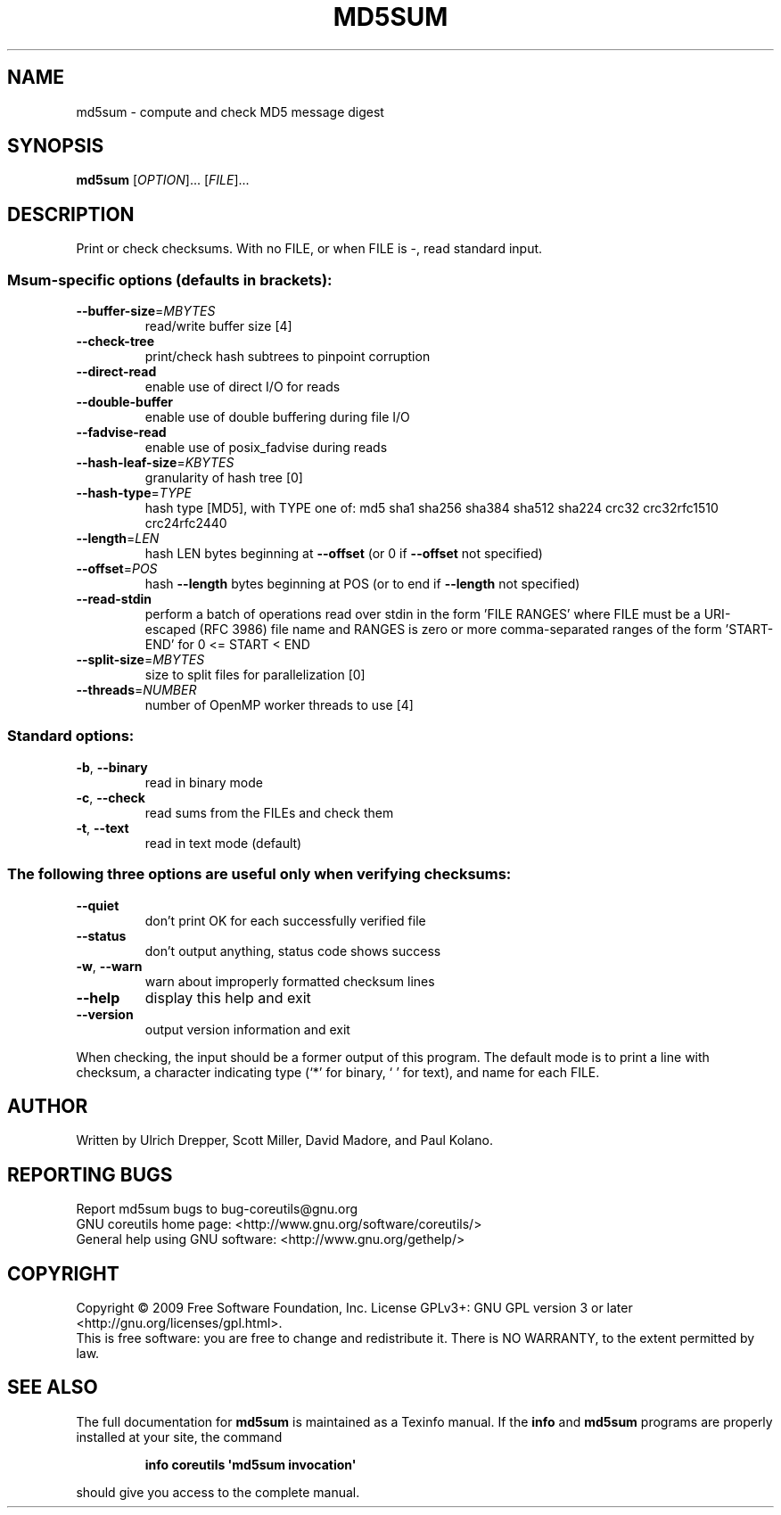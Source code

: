 .\" DO NOT MODIFY THIS FILE!  It was generated by help2man 1.35.
.TH MD5SUM "1" "September 2011" "GNU coreutils 7.6" "User Commands"
.SH NAME
md5sum \- compute and check MD5 message digest
.SH SYNOPSIS
.B md5sum
[\fIOPTION\fR]... [\fIFILE\fR]...
.SH DESCRIPTION
.\" Add any additional description here
.PP
Print or check checksums.
With no FILE, or when FILE is \-, read standard input.
.SS "Msum-specific options (defaults in brackets):"
.TP
\fB\-\-buffer\-size\fR=\fIMBYTES\fR
read/write buffer size [4]
.TP
\fB\-\-check\-tree\fR
print/check hash subtrees to pinpoint corruption
.TP
\fB\-\-direct\-read\fR
enable use of direct I/O for reads
.TP
\fB\-\-double\-buffer\fR
enable use of double buffering during file I/O
.TP
\fB\-\-fadvise\-read\fR
enable use of posix_fadvise during reads
.TP
\fB\-\-hash\-leaf\-size\fR=\fIKBYTES\fR
granularity of hash tree [0]
.TP
\fB\-\-hash\-type\fR=\fITYPE\fR
hash type [MD5], with TYPE one of:
md5 sha1 sha256 sha384 sha512 sha224 crc32
crc32rfc1510 crc24rfc2440
.TP
\fB\-\-length\fR=\fILEN\fR
hash LEN bytes beginning at \fB\-\-offset\fR
(or 0 if \fB\-\-offset\fR not specified)
.TP
\fB\-\-offset\fR=\fIPOS\fR
hash \fB\-\-length\fR bytes beginning at POS
(or to end if \fB\-\-length\fR not specified)
.TP
\fB\-\-read\-stdin\fR
perform a batch of operations read over stdin
in the form 'FILE RANGES' where FILE must be
a URI\-escaped (RFC 3986) file name and RANGES
is zero or more comma\-separated ranges of the
form 'START\-END' for 0 <= START < END
.TP
\fB\-\-split\-size\fR=\fIMBYTES\fR
size to split files for parallelization [0]
.TP
\fB\-\-threads\fR=\fINUMBER\fR
number of OpenMP worker threads to use [4]
.SS "Standard options:"
.TP
\fB\-b\fR, \fB\-\-binary\fR
read in binary mode
.TP
\fB\-c\fR, \fB\-\-check\fR
read sums from the FILEs and check them
.TP
\fB\-t\fR, \fB\-\-text\fR
read in text mode (default)
.SS "The following three options are useful only when verifying checksums:"
.TP
\fB\-\-quiet\fR
don't print OK for each successfully verified file
.TP
\fB\-\-status\fR
don't output anything, status code shows success
.TP
\fB\-w\fR, \fB\-\-warn\fR
warn about improperly formatted checksum lines
.TP
\fB\-\-help\fR
display this help and exit
.TP
\fB\-\-version\fR
output version information and exit
.PP
When checking, the input should be a former output of this program.
The default mode is to print a line with checksum, a character indicating
type (`*' for binary, ` ' for text), and name for each FILE.
.SH AUTHOR
Written by Ulrich Drepper, Scott Miller, David Madore,
and Paul Kolano.
.SH "REPORTING BUGS"
Report md5sum bugs to bug\-coreutils@gnu.org
.br
GNU coreutils home page: <http://www.gnu.org/software/coreutils/>
.br
General help using GNU software: <http://www.gnu.org/gethelp/>
.SH COPYRIGHT
Copyright \(co 2009 Free Software Foundation, Inc.
License GPLv3+: GNU GPL version 3 or later <http://gnu.org/licenses/gpl.html>.
.br
This is free software: you are free to change and redistribute it.
There is NO WARRANTY, to the extent permitted by law.
.SH "SEE ALSO"
The full documentation for
.B md5sum
is maintained as a Texinfo manual.  If the
.B info
and
.B md5sum
programs are properly installed at your site, the command
.IP
.B info coreutils \(aqmd5sum invocation\(aq
.PP
should give you access to the complete manual.
